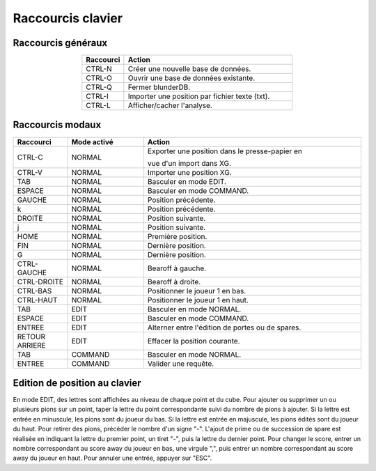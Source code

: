 .. _raccourcis:

Raccourcis clavier
==================

.. _raccourcis_generaux:

Raccourcis généraux
-------------------

.. csv-table::
   :header: "Raccourci", "Action"
   :widths: 5, 20
   :align: center

   "CTRL-N", "Créer une nouvelle base de données."
   "CTRL-O", "Ouvrir une base de données existante."
   "CTRL-Q", "Fermer blunderDB."
   "CTRL-I", "Importer une position par fichier texte (txt)."
   "CTRL-L", "Afficher/cacher l'analyse."

.. _raccourcis_modaux:

Raccourcis modaux
-----------------

.. csv-table::
   :header: "Raccourci", "Mode activé", "Action"
   :widths: 5, 7, 20
   :align: center

   "CTRL-C", "NORMAL", "Exporter une position dans le presse-papier en

   vue d'un import dans XG."
   "CTRL-V", "NORMAL", "Importer une position XG."
   "TAB", "NORMAL", "Basculer en mode EDIT."
   "ESPACE", "NORMAL", "Basculer en mode COMMAND."
   "GAUCHE", "NORMAL", "Position précédente."
   "k", "NORMAL", "Position précédente."
   "DROITE", "NORMAL", "Position suivante."
   "j", "NORMAL", "Position suivante."
   "HOME", "NORMAL", "Première position."
   "FIN", "NORMAL", "Dernière position."
   "G", "NORMAL", "Dernière position."
   "CTRL-GAUCHE", "NORMAL", "Bearoff à gauche."
   "CTRL-DROITE", "NORMAL", "Bearoff à droite."
   "CTRL-BAS", "NORMAL", "Positionner le joueur 1 en bas."
   "CTRL-HAUT", "NORMAL", "Positionner le joueur 1 en haut."
   "TAB", "EDIT", "Basculer en mode NORMAL."
   "ESPACE", "EDIT", "Basculer en mode COMMAND."
   "ENTREE", "EDIT", "Alterner entre l'édition de portes ou de spares."
   "RETOUR ARRIERE", "EDIT", "Effacer la position courante."
   "TAB", "COMMAND", "Basculer en mode NORMAL."
   "ENTREE", "COMMAND", "Valider une requête."

.. _raccourcis_position:

Edition de position au clavier
------------------------------

En mode EDIT, des lettres sont affichées au niveau de chaque point et du
cube. Pour ajouter ou supprimer un ou plusieurs pions sur un point,
taper la lettre du point correspondante suivi du nombre de pions à
ajouter. Si la lettre est entrée en minuscule, les pions sont du joueur
du bas. Si la lettre est entrée en majuscule, les pions édités sont du
joueur du haut. Pour retirer des pions, précéder le nombre d'un signe "-".
L'ajout de prime ou de succession de spare est réalisée en indiquant la
lettre du premier point, un tiret "-", puis la lettre du dernier point.
Pour changer le score, entrer un nombre correspondant au score away du joueur en
bas, une virgule ",", puis entrer un nombre correspondant au score away
du joueur en haut. Pour annuler une entrée, appuyer sur "ESC".
